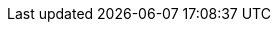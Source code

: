 :plugin-name: oscd-subscriber-later-binding
:plugin-title: Subscriber Later Binding
:url-repo: https://github.com/danyill/oscd-subscriber-later-binding
:url-issues: https://github.com/danyill/oscd-subscriber-later-binding/issues
:url-chat: https://openscd.zulipchat.com/
:sectnums:
:experimental:
:icons: font
